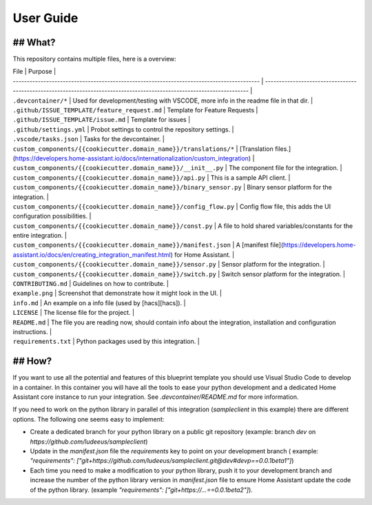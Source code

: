 User Guide
==========

## What?
--------

This repository contains multiple files, here is a overview:

| File                                                                                      | Purpose                                                                                                                |
| ----------------------------------------------------------------------------------------- | ---------------------------------------------------------------------------------------------------------------------- |
| ``.devcontainer/*``                                                                         | Used for development/testing with VSCODE, more info in the readme file in that dir.                                    |
| ``.github/ISSUE_TEMPLATE/feature_request.md``                                               | Template for Feature Requests                                                                                          |
| ``.github/ISSUE_TEMPLATE/issue.md``                                                         | Template for issues                                                                                                    |
| ``.github/settings.yml``                                                                    | Probot settings to control the repository settings.                                                                    |
| ``.vscode/tasks.json``                                                                      | Tasks for the devcontainer.                                                                                            |
| ``custom_components/{{cookiecutter.domain_name}}/translations/*``   | [Translation files.](https://developers.home-assistant.io/docs/internationalization/custom_integration)                |
| ``custom_components/{{cookiecutter.domain_name}}/__init__.py``      | The component file for the integration.                                                                                |
| ``custom_components/{{cookiecutter.domain_name}}/api.py``           | This is a sample API client.                                                                                           |
| ``custom_components/{{cookiecutter.domain_name}}/binary_sensor.py`` | Binary sensor platform for the integration.                                                                            |
| ``custom_components/{{cookiecutter.domain_name}}/config_flow.py``   | Config flow file, this adds the UI configuration possibilities.                                                        |
| ``custom_components/{{cookiecutter.domain_name}}/const.py``         | A file to hold shared variables/constants for the entire integration.                                                  |
| ``custom_components/{{cookiecutter.domain_name}}/manifest.json``    | A [manifest file](https://developers.home-assistant.io/docs/en/creating_integration_manifest.html) for Home Assistant. |
| ``custom_components/{{cookiecutter.domain_name}}/sensor.py``        | Sensor platform for the integration.                                                                                   |
| ``custom_components/{{cookiecutter.domain_name}}/switch.py``        | Switch sensor platform for the integration.                                                                            |
| ``CONTRIBUTING.md``                                                                         | Guidelines on how to contribute.                                                                                       |
| ``example.png``                                                                             | Screenshot that demonstrate how it might look in the UI.                                                               |
| ``info.md``                                                                                 | An example on a info file (used by [hacs][hacs]).                                                                      |
| ``LICENSE``                                                                                 | The license file for the project.                                                                                      |
| ``README.md``                                                                               | The file you are reading now, should contain info about the integration, installation and configuration instructions.  |
| ``requirements.txt``                                                                      | Python packages used by this integration.                                                                              |

## How?
-------

If you want to use all the potential and features of this blueprint template you
should use Visual Studio Code to develop in a container. In this container you
will have all the tools to ease your python development and a dedicated Home
Assistant core instance to run your integration. See `.devcontainer/README.md` for more information.

If you need to work on the python library in parallel of this integration
(`sampleclient` in this example) there are different options. The following one seems
easy to implement:

- Create a dedicated branch for your python library on a public git repository (example: branch
  `dev` on `https://github.com/ludeeus/sampleclient`)
- Update in the `manifest.json` file the `requirements` key to point on your development branch
  ( example: `"requirements": ["git+https://github.com/ludeeus/sampleclient.git@dev#devp==0.0.1beta1"]`)
- Each time you need to make a modification to your python library, push it to your
  development branch and increase the number of the python library version in `manifest.json` file
  to ensure Home Assistant update the code of the python library. (example `"requirements": ["git+https://...==0.0.1beta2"]`).
